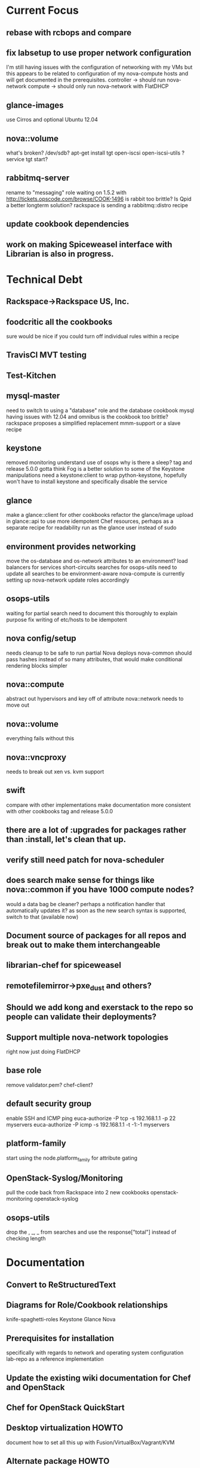 * Current Focus
** rebase with rcbops and compare
** fix labsetup to use proper network configuration
   I'm still having issues with the configuration of networking with my VMs but this appears to be related to configuration of my nova-compute hosts and will get documented in the prerequisites.
   controller -> should run nova-network
   compute -> should only run nova-network with FlatDHCP
** glance-images
   use Cirros and optional Ubuntu 12.04
** nova::volume
   what's broken?
   /dev/sdb?
   apt-get install tgt open-iscsi open-iscsi-utils ?
   service tgt start?
** rabbitmq-server
   rename to "messaging" role
   waiting on 1.5.2 with http://tickets.opscode.com/browse/COOK-1496
   is rabbit too brittle? Is Qpid a better longterm solution?
   rackspace is sending a rabbitmq::distro recipe
** update cookbook dependencies
** work on making Spiceweasel interface with Librarian is also in progress.
* Technical Debt
** Rackspace->Rackspace US, Inc.
** foodcritic all the cookbooks
   sure would be nice if you could turn off individual rules within a recipe
** TravisCI MVT testing
** Test-Kitchen
** mysql-master
   need to switch to using a "database" role and the database cookbook
   mysql having issues with 12.04 and omnibus
   is the cookbook too brittle? rackspace proposes a simplified replacement
   mmm-support or a slave recipe
** keystone
   removed monitoring
   understand use of osops
   why is there a sleep?
   tag and release 5.0.0
   gotta think Fog is a better solution to some of the Keystone manipulations
   need a keystone:client to wrap python-keystone,
   hopefully won't have to install keystone and specifically disable the service
** glance
   make a glance::client for other cookbooks
   refactor the glance/image upload in glance::api to use more idempotent Chef resources, perhaps as a separate recipe for readability
   run as the glance user instead of sudo
** environment provides networking
   move the os-database and os-network attributes to an environment?
   load balancers for services
   short-circuits searches for osops-utils
   need to update all searches to be environment-aware
   nova-compute is currently setting up nova-network
   update roles accordingly
** osops-utils
   waiting for partial search
   need to document this thoroughly to explain purpose
   fix writing of etc/hosts to be idempotent
** nova config/setup
   needs cleanup to be safe to run partial Nova deploys
   nova-common should pass hashes instead of so many attributes, that would make conditional rendering blocks simpler
** nova::compute
   abstract out hypervisors and key off of attribute
   nova::network needs to move out
** nova::volume
   everything fails without this
** nova::vncproxy
   needs to break out xen vs. kvm support
** swift
   compare with other implementations
   make documentation more consistent with other cookbooks
   tag and release 5.0.0
** there are a lot of :upgrades for packages rather than :install, let's clean that up.
** verify still need patch for nova-scheduler
** does search make sense for things like nova::common if you have 1000 compute nodes?
   would a data bag be cleaner? perhaps a notification handler that automatically updates it?
   as soon as the new search syntax is supported, switch to that (available now)
** Document source of packages for all repos and break out to make them interchangeable

** librarian-chef for spiceweasel
** remotefilemirror->pxe_dust and others?
** Should we add kong and exerstack to the repo so people can validate their deployments?
** Support multiple nova-network topologies
   right now just doing FlatDHCP
** base role
   remove validator.pem?
   chef-client?
** default security group
   enable SSH and ICMP ping
   euca-authorize -P tcp -s 192.168.1.1 -p 22 myservers
   euca-authorize -P icmp -s 192.168.1.1 -t -1:-1 myservers
** platform-family
   start using the node.platform_family for attribute gating
** OpenStack-Syslog/Monitoring
   pull the code back from Rackspace into 2 new cookbooks
   openstack-monitoring
   openstack-syslog
** osops-utils
   drop the , _, _ from searches and use the response["total"] instead of checking length
* Documentation
** Convert to ReStructuredText
** Diagrams for Role/Cookbook relationships
   knife-spaghetti-roles
   Keystone
   Glance
   Nova
** Prerequisites for installation
   specifically with regards to network and operating system configuration
   lab-repo as a reference implementation
** Update the existing wiki documentation for Chef and OpenStack
** Chef for OpenStack QuickStart
** Desktop virtualization HOWTO
   document how to set all this up with Fusion/VirtualBox/Vagrant/KVM
** Alternate package HOWTO
** Testing Overview
* Technical Roadmap
** Swift
** Horizon-Skin cookbook
   after horizon removes the default skin, let's add a cookbook for passing a logo or something
** LXC
** Folsom
If you want to help out with the testing and reporting of bugs on your 12.04 servers,  you will want the following in your /etc/apt/sources.list:
deb http://ubuntu-cloud.archive.canonical.com/ubuntu precise-proposed/folsom main
If you just want to install the latest version of Openstack on your 12.04 servers, you will want the following in your /etc/apt/sources.list:
deb http://ubuntu-cloud.archive.canonical.com/ubuntu precise-updates/folsom main
Please report any bugs that you discover on launchpad as well. In the coming months, we will be making it easier to use Openstack on both newer releases of Ubuntu and back porting those changes to 12.04 users as well.
** HA setups
** Baremetal
** Hyper-V
** XenServer
** PostgreSQL
** Debian
** Fedora
** RHEL
** OpenSuSE/SLES
** IPv6
   DreamHost is doing this somewhat.
   Grizzly?
* Weekly Status 9/14
Not enough time has been spent on the project since the last status email, I've mostly been doing customer work and training sessions which have taken me away from testing, coding and documenting. Some of the training was with Rackspace's support team for the 'Alamo' project and we had an extensive walk-through of the current state of the cookbooks which was quite productive and highlighted many more areas for improvement.

I've removed the os-database and os-network roles from the openstack-chef-repo and switched to using a "production" environment to enforce the settings. I felt this makes more sense to enforce the attributes and give greater visibility into the configuration. Docs are being updated accordingly.

The Essex cookbooks are working and have been tested with the recently released Chef 10.14. I'll sync with AT&T and Rackspace's latest patches and push them to the Community site this week. Documentation efforts continue on pre-requisites for the operating systems and networking configuration as well as deploying Essex.

Updates have been made to the following related projects and cookbooks:
- Spiceweasel
- pxe_dust cookbook (Chef 10.14 and Environments support!)
- udev cookbook for reordering NICs
- users
- sudo

The following cookbooks need to be updated and tested with the latest:
- database
- mysql
- rabbitmq
- apache2

I'd also like to mention that baremetalcloud has been added to http://www.opscode.com/openstack/. They've generously offered free access for testing, I'll be sure to take them up on this once I start testing with more machines.



* Weekly Status 9/21
- Carl Perry starting Folsom, versioning
- rcbops sync
- osops-utils

Updates have been made to the following related projects and cookbooks:
- udev cookbook for reordering NICs

The following cookbooks need to be updated and tested with the latest:
- ntp
- apache2
- database
- mysql
- rabbitmq
- sudo
- users
- openssh
- yum
- aws
- xfs
- build-essential


RabbitMQ refactored to work with the distro release.

) this is 5.0.0
) update docs
) push to opscode
) push to community site
) update wiki
) switch up network to use eth1 too
) enable floating IPs
nova-manage floating create --ip_range=10.0.111.128/25
) swift
